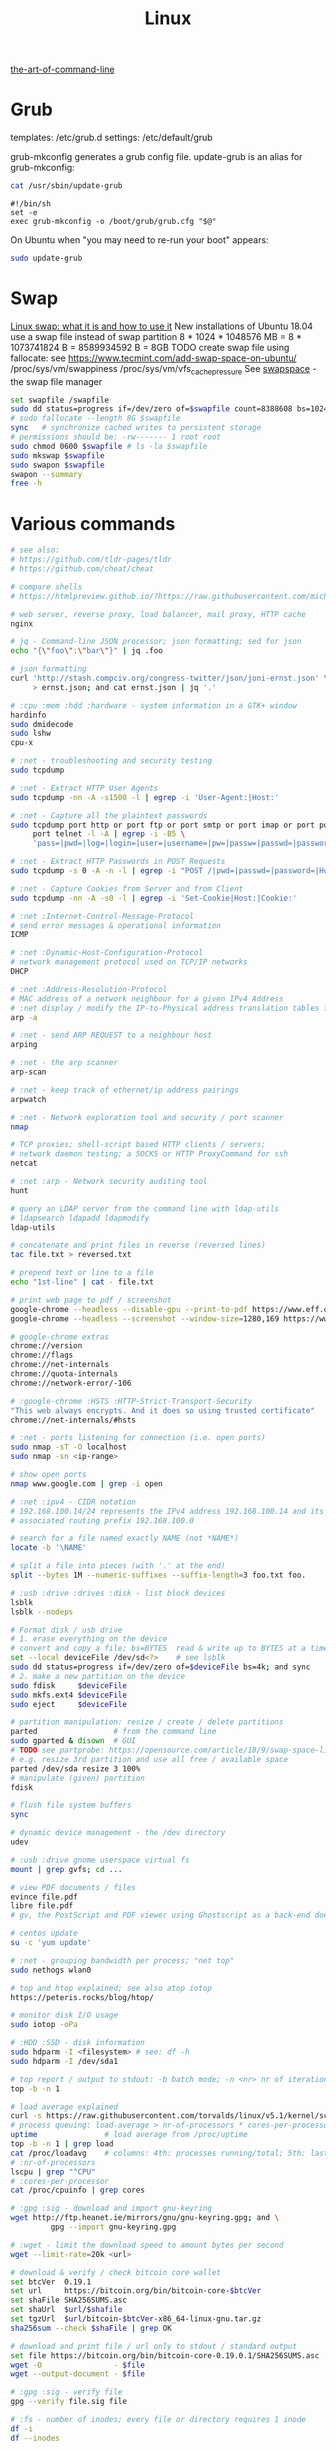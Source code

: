 :PROPERTIES:
:ID:       26185e44-43e7-4778-9d4b-5a3526e9f698
:END:
#+title: Linux

[[https://github.com/jlevy/the-art-of-command-line][the-art-of-command-line]]

* Grub
  templates: /etc/grub.d
  settings: /etc/default/grub

  grub-mkconfig generates a grub config file. update-grub is an alias for
  grub-mkconfig:
  #+BEGIN_SRC sh :results output
  cat /usr/sbin/update-grub
  #+END_SRC

  #+RESULTS:
  : #!/bin/sh
  : set -e
  : exec grub-mkconfig -o /boot/grub/grub.cfg "$@"

  On Ubuntu when "you may need to re-run your boot" appears:
  #+BEGIN_SRC sh
  sudo update-grub
  #+END_SRC


* Swap
  [[https://averagelinuxuser.com/linux-swap/][Linux swap: what it is and how to use it]]
  New installations of Ubuntu 18.04 use a swap file instead of swap partition
  8 * 1024 * 1048576 MB = 8 * 1073741824 B = 8589934592 B = 8GB
  TODO create swap file using fallocate: see https://www.tecmint.com/add-swap-space-on-ubuntu/
  /proc/sys/vm/swappiness
  /proc/sys/vm/vfs_cache_pressure
  See [[http://www.pqxx.org/development/swapspace/][swapspace]] - the swap file manager
  #+BEGIN_SRC sh
  set swapfile /swapfile
  sudo dd status=progress if=/dev/zero of=$swapfile count=8388608 bs=1024
  # sudo fallocate --length 8G $swapfile
  sync   # synchronize cached writes to persistent storage
  # permissions should be: -rw------- 1 root root
  sudo chmod 0600 $swapfile # ls -la $swapfile
  sudo mkswap $swapfile
  sudo swapon $swapfile
  swapon --summary
  free -h
  #+END_SRC

* Various commands
  #+BEGIN_SRC sh
  # see also:
  # https://github.com/tldr-pages/tldr
  # https://github.com/cheat/cheat

  # compare shells
  # https://htmlpreview.github.io/?https://raw.githubusercontent.com/michaelmacinnis/oh/master/doc/comparison.html

  # web server, reverse proxy, load balancer, mail proxy, HTTP cache
  nginx

  # jq - Command-line JSON processor; json formatting; sed for json
  echo "{\"foo\":\"bar\"}" | jq .foo

  # json formatting
  curl 'http://stash.compciv.org/congress-twitter/json/joni-ernst.json' \
       > ernst.json; and cat ernst.json | jq '.'

  # :cpu :mem :hdd :hardware - system information in a GTK+ window
  hardinfo
  sudo dmidecode
  sudo lshw
  cpu-x

  # :net - troubleshooting and security testing
  sudo tcpdump

  # :net - Extract HTTP User Agents
  sudo tcpdump -nn -A -s1500 -l | egrep -i 'User-Agent:|Host:'

  # :net - Capture all the plaintext passwords
  sudo tcpdump port http or port ftp or port smtp or port imap or port pop3 or \
       port telnet -l -A | egrep -i -B5 \
       'pass=|pwd=|log=|login=|user=|username=|pw=|passw=|passwd=|password=|pass:|user:|username:|password:|login:|pass |user '

  # :net - Extract HTTP Passwords in POST Requests
  sudo tcpdump -s 0 -A -n -l | egrep -i "POST /|pwd=|passwd=|password=|Host:"

  # :net - Capture Cookies from Server and from Client
  sudo tcpdump -nn -A -s0 -l | egrep -i 'Set-Cookie|Host:|Cookie:'

  # :net :Internet-Control-Message-Protocol
  # send error messages & operational information
  ICMP

  # :net :Dynamic-Host-Configuration-Protocol
  # network management protocol used on TCP/IP networks
  DHCP

  # :net :Address-Resolution-Protocol
  # MAC address of a network neighbour for a given IPv4 Address
  # :net display / modify the IP-to-Physical address translation tables for ARP
  arp -a

  # :net - send ARP REQUEST to a neighbour host
  arping

  # :net - the arp scanner
  arp-scan

  # :net - keep track of ethernet/ip address pairings
  arpwatch

  # :net - Network exploration tool and security / port scanner
  nmap

  # TCP proxies; shell-script based HTTP clients / servers;
  # network daemon testing; a SOCKS or HTTP ProxyCommand for ssh
  netcat

  # :net :arp - Network security auditing tool
  hunt

  # query an LDAP server from the command line with ldap-utils
  # ldapsearch ldapadd ldapmodify
  ldap-utils

  # concatenate and print files in reverse (reversed lines)
  tac file.txt > reversed.txt

  # prepend text or line to a file
  echo "1st-line" | cat - file.txt

  # print web page to pdf / screenshot
  google-chrome --headless --disable-gpu --print-to-pdf https://www.eff.or
  google-chrome --headless --screenshot --window-size=1280,169 https://www.eff.or

  # google-chrome extras
  chrome://version
  chrome://flags
  chrome://net-internals
  chrome://quota-internals
  chrome://network-error/-106

  # :google-chrome :HSTS :HTTP-Strict-Transport-Security
  "This web always encrypts. And it does so using trusted certificate"
  chrome://net-internals/#hsts

  # :net - ports listening for connection (i.e. open ports)
  sudo nmap -sT -O localhost
  sudo nmap -sn <ip-range>

  # show open ports
  nmap www.google.com | grep -i open

  # :net :ipv4 - CIDR notation
  # 192.168.100.14/24 represents the IPv4 address 192.168.100.14 and its
  # associated routing prefix 192.168.100.0

  # search for a file named exactly NAME (not *NAME*)
  locate -b '\NAME'

  # split a file into pieces (with '.' at the end)
  split --bytes 1M --numeric-suffixes --suffix-length=3 foo.txt foo.

  # :usb :drive :drives :disk - list block devices
  lsblk
  lsblk --nodeps

  # Format disk / usb drive
  # 1. erase everything on the device
  # convert and copy a file; bs=BYTES  read & write up to BYTES at a time
  set --local deviceFile /dev/sd<?>    # see lsblk
  sudo dd status=progress if=/dev/zero of=$deviceFile bs=4k; and sync
  # 2. make a new partition on the device
  sudo fdisk     $deviceFile
  sudo mkfs.ext4 $deviceFile
  sudo eject     $deviceFile

  # partition manipulation: resize / create / delete partitions
  parted                 # from the command line
  sudo gparted & disown  # GUI
  # TODO see partprobe: https://opensource.com/article/18/9/swap-space-linux-systems
  # e.g. resize 3rd partition and use all free / available space
  parted /dev/sda resize 3 100%
  # manipulate (given) partition
  fdisk
  #+END_SRC

  #+BEGIN_SRC sh
  # flush file system buffers
  sync

  # dynamic device management - the /dev directory
  udev

  # :usb :drive gnome userspace virtual fs
  mount | grep gvfs; cd ...

  # view PDF documents / files
  evince file.pdf
  libre file.pdf
  # gv, the PostScript and PDF viewer using Ghostscript as a back-end doesn't work

  # centos update
  su -c 'yum update'

  # :net - grouping bandwidth per process; "net top"
  sudo nethogs wlan0

  # top and htop explained; see also atop iotop
  https://peteris.rocks/blog/htop/

  # monitor disk I/O usage
  sudo iotop -oPa

  # :HDD :SSD - disk information
  sudo hdparm -I <filesystem> # see: df -h
  sudo hdparm -I /dev/sda1

  # top report / output to stdout: -b batch mode; -n <nr> nr of iterations
  top -b -n 1

  # load average explained
  curl -s https://raw.githubusercontent.com/torvalds/linux/v5.1/kernel/sched/loadavg.c | head -n 8
  # process queuing: load-average > nr-of-processors * cores-per-processor
  uptime               # load average from /proc/uptime
  top -b -n 1 | grep load
  cat /proc/loadavg    # columns: 4th: processes running/total; 5th: last used pid
  # :nr-of-processors
  lscpu | grep "^CPU"
  # :cores-per-processor
  cat /proc/cpuinfo | grep cores

  # :gpg :sig - download and import gnu-keyring
  wget http://ftp.heanet.ie/mirrors/gnu/gnu-keyring.gpg; and \
           gpg --import gnu-keyring.gpg

  # :wget - limit the download speed to amount bytes per second
  wget --limit-rate=20k <url>

  # download & verify / check bitcoin core wallet
  set btcVer  0.19.1
  set url     https://bitcoin.org/bin/bitcoin-core-$btcVer
  set shaFile SHA256SUMS.asc
  set shaUrl  $url/$shafile
  set tgzUrl  $url/bitcoin-$btcVer-x86_64-linux-gnu.tar.gz
  sha256sum --check $shaFile | grep OK

  # download and print file / url only to stdout / standard output
  set file https://bitcoin.org/bin/bitcoin-core-0.19.0.1/SHA256SUMS.asc
  wget -O                - $file
  wget --output-document - $file

  # :gpg :sig - verify file
  gpg --verify file.sig file

  # :fs - number of inodes; every file or directory requires 1 inode
  df -i
  df --inodes

  # :net - show host name
  hostname -i

  # :mplayer reset/+/- speed by 10% / toggle OSD states / volume +/-
  backspace / \] / \[ / o / * / "/"

  # postscript to pdf conversion
  ps2pdf

  # :xserver - modifying keymaps and pointer button mappings in X
  xmodmap

  # :xserver - print XKB keyboard description to file in ps-format
  xkbprint :0

  # :ubuntu - change default www-browser
  sudo update-alternatives --config x-www-browser
  sudo update-alternatives --config gnome-www-browser
  # xfce4-settings-manager -> Preferred Applications # on ubuntu
  # see ~/.local/share/xfce4/helpers
  # test by opening file / URL in the user's preferred / default application
  xdg-open www.wikipedia.org # /usr/bin/browse is symlinked to xdg-open

  # on guix (requires logout and login):
  # xfce4-settings-manager -> Default Applications

  # display file or file system status; alternative to ls
  stat -c "%y %s %n" *

  # :listing sort by size; -l     use a long listing format
  ls --sort=size -l
  ls --sort=size -l --reverse

  # :listing only one column
  ls --format=single-column

  # :listing only directories, 1 entry per line
  ls -d1 */

  # :listing count of files in ./pth/to/dir
  ls -1 ./pth/to/dir | wc -l

  # :listing show full paths (alias lff)
  ls -lrt -d -1 $PWD/{*,.*}

  # :listing file all extentions / filetypes in current directory
  find ./ -type f | perl -ne 'print $1 if m/\.([^.\/]+)$/' | sort -u

  # line count, word count
  wc /usr/share/common-licenses/GPL-2

  # list current traps; shell function responding to HW / other signals
  trap

  # delete /tmp/xyz$$ on shell exit / shell error
  trap "rm -f /tmp/xyz$$; exit" ERR EXIT

  # fist / last 5 lines from file
  head -n 5 file / tail -n 5 file

  # :listing process environment variables (separated by null-chars)
  cat /proc/<pid>/environ | tr '\0' '\n'

  # :net :ubuntu - (edit) and re-read proxy definition
  source /etc/environment

  # duplicate files in a given set of directories
  fdupes -r .

  # xfce-panel plugins:
  xfce4-clipman-plugin  # clipboard manager
  xfce4-screenshooter

  # show normal clipboard content in/on the terminal / command line
  xsel --clipboard

  # pipe to clipboard - doesn't work
  # cat file > /dev/clip
  # pipe from clipboard
  # cat /dev/clip

  # copy file content to clipboard
  cat file.ext | xclip -i -selection clipboard

  # wait for 10 pastings of the content file.ext to x-clipboard and quit
  xclip -loops 10 -verbose file.ext

  # put "test" to x-clipboard / put x-clipboard content to file.ext
  echo "test" | xclip / xclip -o > file.ext

  # run a cmd only when load average is below a certain threshold (default is 0.8)

  echo "rm -rf /unwanted-large/folder" | batch

  # change file mode bits of file according to reference-file
  chmod --reference reference-file file

  # change file mode bits - verbose example(s)
  chmod --recursive u=rwx,g=rwx,o=rwx /path/to/dir
  chmod -R u=rwx,g=rwx,o=rwx /path/to/dir

  # remove all files except survivor.txt
  rm -f !(survivor.txt)

  # insert autocompletition result (use together with other progs)
  Esc *

  # :batch - run / execute a command at:
  echo "ls -l" | at midnight    # a given time
  at -f script.sh now + 1 hour  # 1 hour from now
  at -f script.sh now + 30 min  # 30 minutes from now
  watch date                    # periodically / repeatedly every 2 seconds

  # echo with formating
  printf "Line: %05d %15.3f Result: %+15d\n" 1071 3,14156295 32589

  # simple python3 server
  python3 -m http.server 8000 --bind 127.0.0.1

  # simple python server
  python -m SimpleHTTPServer 8001

  # cross-platform HTTP/2 web server with automatic HTTPS
  caddy -host example.com

  # :python high-level file operations
  import shutil

  # :python concatenate / merge / join two lists (not arrays)
  # https://www.pythoncentral.io/the-difference-between-a-list-and-an-array/
  [1, 2] + [4, 5]

  # :args run the last command as root
  sudo !!

  # real and effective user and group IDs
  id user

  # google domain / sice specific search
  keyword site:bartoszmilewski.com

  # :net :networking :DNS-lookup convert names <-> IP addresses
  host www.google.com

  # :net get ip address from domain
  nslookup www.google.com | tail -2 | head -1 | awk "{print $2}"

  # :net DNS lookup utility; domain information groper
  # interrogate DNS name servers
  dig www.google.com

  # make block or character special files
  mknod

  # create directory tree with multiple subdirs
  mkdir -p ./pth/{sub1,sub2}/{1..100}/{src,bin,bak}

  # auto-create partent dir "./pth" and do --preserve=mode,ownership,timestamps
  cp --parents -p                                   ./pth/src.ext ./pth/dst.ext
  cp --parents --preserve=mode,ownership,timestamps ./pth/src.ext ./pth/dst.ext

  # mv README.text README.txt ; cp file file.bak
  mv README.{text,txt} ; cp file{,.bak}

  # fist / last 5 lines from file
  head -n 5 file
  tail -n 5 file

  # get date (timestamp) in a given format
  date +"%Y-%m-%d_%H-%M-%S"

  # free and used memory in the system
  free -h

  # file or filesystem status
  stat <fileName>

  # enable / disable devices and files for paging and swapping
  swapon
  swapoff
  # summary about used swap devices
  swapon --show

  # join lines of two files on a common field
  join

  # total / summarize size of dir; estimate file space usage
  du -s dir
  du -sh dir
  du -sh --exclude={.git,.atom} dir
  # see also ncdu

  # size of ./pth/to/dir with subdirs, exclude files matching pattern
  du -csh --exclude={.git,.atom} ./ | sort --human-numeric-sort
  du --total --separate-dirs --human-readable --exclude={.git,.atom} ./ \
      | sort --human-numeric-sort

  # jump to ./pth/to/dir, execute command and jump back
  (cd ./pth/to/dir && ls) # works only in bash

  # stop-watch; ctrl-d to stop; measure execution time; or try to install
  # stopwatch
  time read

  # process ID of a running program
  pidof process-name

  # find and kill processIDs belonging processName
  kill $(pidof processName)

  # :telnet terminate session
  Ctrl-\] Enter quit Enter

  # download fileX.txt and save it under different location / name
  wget http://server/fileX.ext -O ./pth/to/fileY.ext

  # download fileX.txt and save it under different location / name
  curl -O http://server/fileX.txt > ./pth/to/fileY.txt

  # :net ask http://ifconfig.me about myself (ua: User Agent)
  curl ifconfig.me/ip/host/ua/port/

  # :net test connection with disabled proxy
  curl --noproxy "*" -X GET http://www.google.com

  # enforce using http_proxy instead of https_proxy in case of
  # SSL23_GET_SERVER_HELLO
  curl -v --proxy $http_proxy https://www.google.com

  # show request/response headers
  curl -v URL

  # in bash: (doesn't work in fish)
  curl --request GET \
   "https://en.wikipedia.org/w/api.php?action=opensearch&format=json&search=test"

  # :iproute2 :net - like ifconfig. State of network interfaces
  ip address
  # show / manipulate routing, devices, policy routing and tunnels
  ip address show eth0
  # routing table
  ip route
  # list routes with pretty output format
  routel     # just a wrapper arount `ip route` ?
  # Address Resolution Protocol table
  ip neighbour

  # :net what is my IP
  curl ifconfig.me

  # exec disc usage command on a remote host and sort results
  ssh <HostAlias> du -h --max-depth=1 /pth/to/dir | sort -h
  climate ssh-mount / ssh-unmount # climate - command line tools for Linux

  # recursively compare dirA with dirB; show only filenames: -q (quiet)
  diff -rq dirA dirB | sort

  # sort via 2nd key (?column?)
  sort -k2 file.csv

  # :diff outputs the files in two columns, side by side, separated by spaces
  sdiff file1 file0

  # output line-numbers
  diff --unchanged-line-format="" --old-line-format="" \
       --new-line-format=":%dn: %L" fold fnew

  # new line separator for each grep result sh script
  grep "pattern" /pth/to/file | awk '{print $0,"\n"}'

  # find files and open them in gvim
  gvim $(find . -name "*fileToSearch*")

  # :gzip list compressed, uncompressed size, compression ratio etc.
  gzip -l ./pth/to/file.gz

  # write output to stdout; zcat and gunzip -c are identical
  gunzip -c / zcat

  # commit log since ...
  svn log -r \{2017-01-01\}:HEAD <repo-URL/module> > svn.log

  # search in commit logs since ... and show changed / affected files (--verbose)
  svn log --revision \{2017-01-01\}:HEAD --no-auth-cache --non-interactive \
      --verbose --username '...' --password '...' \
      --search <str1> --search <str2> <repo-URL/module>

  # checkout; also for http://<ip:port>/pth; https://<ip:port>/pth
  svn co --username <svn-login> svn://<ip:port>/pth

  # error: E120106: ra_serf: The server sent a truncated HTTP response body.
  svn cleanup; and svn update

  # last revision number
  svn info <repo-url/module>

  # when: svnrdump: E000022: Couldn't get lock on destination repos after 10
  # attempts
  svn propdel --revprop -r0 svn:rdump-lock <url>

  # recursive copy `dotfiles` and `cheat` to server:~/dev/
  # i.e. create `server:~/dev/dotfiles/` and `server:~/dev/cheat/`
  rsync -ravz dotfiles cheat server:~/dev/
  # recursive copy of only the content of `dotfiles` and `cheat`.
  # i.e. create only the `server:~/dev/`
  rsync -ravz dotfiles/ cheat/ server:~/dev

  # copy only certain types of files using include option
  rsync -havzr --include="*/" --include="*.sh" --exclude="*" "$src" "$dst"

  # :cvs copy files from src to dst excluding everything in CVS directories
  # -n --dry-run
  rsync -nhavz          --exclude='CVS'                   src/ dst
  rsync -nhavz --delete --exclude='CVS'                   src/ dst | grep deleting
  rsync -nhavz          --exclude='dir' --exclude='*.jpg' src/ dst
  rsync -nhavz --delete --exclude='dir' --exclude='*.jpg' src/ dst | grep deleting

  # :cvs copy files from src to dst excluding everything in CVS directories (showing progress)
  # exclude hidden files and directories
  rsync -nhav          --exclude=".*" --exclude=".*/" src/ dst
  rsync -nhav --delete --exclude=".*" --exclude=".*/" src/ dst | grep deleting

  # :mv move content of a directory within another directory with the same folders
  rsync -nha          --remove-source-files backup/ backupArchives
  rsync -nha --delete --remove-source-files backup/ backupArchives | grep deleting

  # restart cvs daemon
  sudo /etc/init.d/cvsd restart / start / stop / status

  # diff tagX tagY
  cvs diff -r tagX -r tagY

  # get clean copy
  cvs update -C ./pth/to/file.ext

  # :cvs get revision 1.11
  cvs update -P -C -r 1.11 ./pth/to/file.ext

  # checkout module from branch or tag
  cvs checkout -r branchOrTag module

  # commit file with multi-line commit message
  cvs commit -m "fst-comment-line\nsnd-comment-line" pth/to/file.ext

  # update file
  cvs log    -P -d ./pth/to/file.ext

  # reminder to leave in 15 minutes / at 13:55
  leave +15 / leave 1355

  # delete NormalTag from file.ext in version 1.17
  cvs tag    -d -r 1.17 NormalTag ./pth/to/file.ext

  # delete BranchTag from file.ext in version 1.17
  cvs tag -B -d -r 1.17 BranchTag ./pth/to/file.ext

  # move   BranchTag to   file.ext in version 1.19
  cvs tag -B -F -r 1.19 BranchTag ./pth/to/file.ext

  # create BranchTag on   file.ext in version 1.19
  cvs tag -b    -r 1.19 BranchTag ./pth/to/file.ext

  # move   NormalTag to   file.ext in version 1.63
  cvs tag    -F -r 1.63 NormalTag ./pth/to/file.ext

  # version and tags
  cvs log file.ext
  cvs status -v file.ext

  # list files associated with a tag; (no blank between -r and TAGNAME)
  cvs -q rlog -R -N -S -rTAGNAME MODULENAME

  # debug and trace info
  cvs -d cvs -t -d :pserver:faizal@localhost:/myrepos \
      ci -m "test" -l "src/foo/Foo.ext"

  #
  cvs add file.ext

  # system information (kernel version etc.)
  uname -a

  # tail a (log)file over ssh
  # -t force pseudo-terminal allocation
  ssh -t user@hostname "tail -f /pth/to/file"
  # -n redirects stdin from /dev/null
  ssh -n user@hostname "tail -f /pth/to/file" &

  # :github :ssh
  ssh-keygen

  # :github now copy-paste the ~/.ssh/id_rsa.pub to github under
  # "Account settings / SSH keys / Add another public key"
  cat ~/.ssh/id_rsa.pub

  # Execute a command as another user
  pkexec

  # :systemd Control the systemd login manager - logging data
  loginctl

  # last logged-in users
  last

  # :processsor :cpu :architecture :cores 32 (i686) /64 (x86_64) bit
  lscpu
  getconf LONG_BIT

  # number of processors / available processing units
  cat /proc/cpuinfo | grep processor | wc -l
  nproc

  # Report processors related statistics
  mpstat
  mpstat -P ALL
  # Display five reports of statistics for all processors at two second intervals
  mpstat -P ALL 2 5

  # :processor :cpu :mem :hdd :hardware system information for console & IRC
  # -Fz filter out privacy sensitive info
  inxi -Fxz
  inxi --full --extra 1 --filter

  # :nice :cpulimit find and delete *.jar and *.class when idling
  ionice -c3 find . -name "*.jar" -or -name "*.class" -delete

  # :nice :cpulimit change the priority of process 2222 to minimum (-19 max, +19 min prio)
  renice +19 2222

  # :nice :cpulimit launch process with lowest priority
  nice -n +19 command

  # :nice :cpulimit limits the CPU usage of a process to max 10%
  cpulimit --limit 5 <cmd>

  # :nice :cpulimit :ps show statistics for a process nr. 7695
  ps -o pid,user,command,nice -p 7695
  ps f         # process tree
  ps fx        # process tree of all processes
  ps u         # user's processes ; ps -aux / ps aux - are different
  ps -e        # every process on the system: standard syntax
  ps ax        # every process on the system: BSD syntax
  ps --windows # show windows as well as cygwin processes (-W)

  # distro name and ver
  cat /etc/*-release
  cat /proc/version

  # :ubuntu show OS version
  lsb_release -a
  cat /etc/issue

  # :ubuntu after update / upgrade see
  /usr/share/update-notifier/notify-reboot-required

  # run fsck on next reboot
  sudo touch /forcefsck

  # remove old kernels - see dotfiles/bin/remove-old-kernels

  # read SHA sums from the SHA256SUMS.asc file and check / verify them
  sha256sum -c      SHA256SUMS.asc | grep OK
  sha256sum --check SHA256SUMS.asc | grep OK

  # :ps full command line; command is separated by the \0 byte
  tr '\0' ' ' < /proc/<pid>/cmdline

  # :ps :top :htop all info related to a process
  ls /proc/<pid>

  # :ps :top :htop currend working dir of <pid>
  cat /proc/<pid>/cwd

  # :xfce :ubuntu :popup :message desktop notification
  notify-send "Hello World"

  # :shortcuts
  xfce4-keyboard-settings
  https://forum.manjaro.org/t/cant-switch-windows-with-super-tab/2406/4

  # :shortcuts http://docs.xfce.org/xfce/xfconf/xfconf-query
  xfconf-query --channel xfce4-keyboard-shortcuts -lv
  xfconf-query --channel xfce4-keyboard-shortcuts --property "/xfwm4/custom/<Super>Tab" --reset
  # following might not be needed
  xfconf-query --channel xfce4-keyboard-shortcuts --property "/xfwm4/default/<Super>Tab" --reset
  xfconf-query --channel xfce4-keyboard-shortcuts --property "/xfwm4/custom/<Super>Tab" --create --type string --set "empty"
  xfconf-query --channel xfce4-keyboard-shortcuts --property "/xfwm4/default/<Super>Tab" --create --type string --set "empty"

  # changes in the xml don't work, use xfce4-settings-editor
  locate xfce4-keyboard-shortcuts.xml

  # :xfce :gnome :logout
  gnome-session-quit / xfce4-session-logout

  # difference between nohup, disown and & https://unix.stackexchange.com/a/148698
  # - puts the job in the background, that is, makes it block on attempting to read
  # input, and makes the shell not wait for its completion.
  &
  # - removes the process from the shell's job control, but it still leaves
  # it connected to the terminal. One of the results is that the shell won't send it
  # a SIGHUP. Obviously, it can only be applied to background jobs, because you
  # cannot enter it when a foreground job is running.
  disown
  # - disconnects the process from the terminal, redirects its output to nohup.out
  # and shields it from SIGHUP. One of the effects (the naming one) is that the
  # process won't receive any sent SIGHUP. It is completely independent from job
  # control and could in principle be used also for foreground jobs (although
  # that's not very useful).
  nohup

  # doesn't create nohup.out
  nohup command >/dev/null 2>&1
  nohup command >/dev/null 2>&1 & disown

  # :kill :killall :signals
  man 7 signal
  man signal

  # :virtualbox restart clipboard
  killall VBoxClient; and VBoxClient --clipboard & disown

  # restart xfce when the title bar dissapears from xfwm4; or rm -r
  # ~/.cache/sessions
  pkill -KILL -u $USER

  # anti-freeze / WD40
  killall -SIGUSR2 emacs
  killall -HUP emacs

  # search man pages for "topic"
  man -k topic / apropos -r topic

  # brief description of CMD / help for shell built ins
  whatis CMD / help

  # remote login using different / specific shell
  ssh -t <user>@<server> "bash -l"

  # :net ipv6:
  # responds with 'ssh: connect to host <ipv6-address> port 22: Invalid argument'
  ssh -6 <ipv6-address>
  ping6 -I wlan0 -c 4 <ipv6-address> # responds with 'ping: unknown iface wlan0'

  # compare a remote file with a local file
  ssh user@host cat ./pth/to/remotefile | diff ./pth/to/localfile -

  # :ssh copy ssh keys to user@host to enable password-less ssh logins
  # i.e. login to remote host using authorized public key
  ssh-copy-id user@host

  # :ssh mount folder/filesystem through SSH. Install SSHFS from
  # http://fuse.sourceforge.net/sshfs.html. Mount a folder securely over a network
  sshfs name@server:/pth/to/folder ./pth/to/mount/point

  # mound windows shares under linux
  sudo mount.cifs //<windows-machine>/pth/to/dir pth/to/dir \
       -o user=<windows-username>

  # :virtualbox mount shared folder
  sudo mount -t vboxsf share /home/username/share/

  # readonly to readwrite
  sudo mount -o remount,rw /partition/identifier /mount/point

  # mounted filesystems - table layout
  mount | column -t

  # error: Requested formats are incompatible for merge and will be merged into mkv.
  youtube-dl -f bestvideo[ext=mp4]+bestaudio[ext=m4a] URL

  # align csv file
  cat data.csv | column -t -s ';'

  # :xml command line XML tool (formating)
  xmllint

  # shared library dependencies
  ldd -v $(which vim)

  # :library find out if libgconf is installed
  ldconfig -p | grep libgconf

  # info about ELF files
  readelf -v $(which vim)

  # :cygwin command-line installer
  apt-cyg --mirror \
      http://ftp-stud.hs-esslingen.de/pub/Mirrors/sources.redhat.com/cygwin/x86

  # :cygwin print unix form of filename
  cygpath -u filename

  # :zip zip content of ./pth/to/dir to ./pth/to/file.zip; --recurse-paths is -r
  zip --recurse-paths --encrypt ./pth/to/file.zip ./pth/to/dir

  # :zip :unzip
  unzip ./pth/to/file.zip -d ./pth/to/extract-dir

  # :unzip :untar in one step / command
  tar -zxvf file.tar.gz

  # :listing :compression list file content
  tar --list --file <file.tar.xz>
  tar --list --file <file.tar.gz>
  tar --list --file <file.tar.bz2>
  tar --list --file <file.tbz2>
  tar --list --file <file.tgz>
  tar --list --file <file.7z>

  # :listing content of a zip file
  unzip -l file.zip

  # tar / untar
  tar czf ./pth/to/tarfile.gz file0 file1
  tar xzf ./pth/to/tarfile.gz

  # Remove all files previously extracted from a tar(.gz) file
  tar -tf ./pth/to/file.tar.gz | xargs rm -r

  # report or omit repeated lines; works only on adjacent duplicate lines
  uniq
  # deduplicate
  sort file.txt | uniq
  awk '!visited[$0]++' file.txt > deduplicated-file.txt

  # :net :ping :traceroute - check connection
  mtr google.com
  ethtool eth0
  ip neigh show | grep REACHABLE
  ip link show

  # :net :ping :traceroute check connection
  mtr --report www.google.com

  # query wikipedia for keyword
  dig +short txt keyword.wp.dg.cx

  # :iproute2 :net open / listening ports and PIDs of associated processes.
  # tcp (-t) udp (-u)
  ss -tulpn  # ss - socket statistics replaces obsolete netstat

  # edit entries
  crontab -e
  # view / list entries
  crontab -l

  # show everything (battery info etc); Advanced Configuration and Power Interface
  acpi -V
  climate battery

  # set / increase / decrease display brightness
  xbacklight -set 10 / -inc 10 / -dec 10

  # power consumption / management diagnosis tool
  sudo powertop

  # :gps convert kml to gps
  gpsbabel -i kml -f in.kml -o gpx -F out.gpx

  # IBM USS OS/390: ebcdic / ascii conversion
  iconv -f IBM-1047  -t ISO8859-1 ebcdic.file > ascii.file
  iconv -f ISO8859-1 -t IBM-1047  ascii.file  > ebcdic.file
  # list all code pages
  iconv -l
  # show mime type strings rather than the more traditional human readable ones
  file --mime fileName

  # show first/last 100 bytes
  tail -c 100 fileName
  head -c 100 fileName

  # :net what is currently using inet
  lsof -P -i -n | cut --fields=1 --delimiter=" " | uniq | tail --lines=+2

  # remove sections from each line of files
  cut

  # list open files / what is currently using file
  lsof
  # open files whose inet address matches ADDR; -t: terse output
  lsof -i:[ADDR] -t
  # fish: process listening on the <portNr>
  ps (lsof -i:<portNr> -t)

  # what is currently using file / files opened by a running command
  strace <cmd> 2>&1 | grep openat

  # check file types and compare values
  test
  # determine file type / mime type
  file
  file --mime

  # :tabs convert spaces to tabs / tabs to spaces
  expand / unexpand file.txt

  # simple GUIs
  zenity, whiptail

  # :metric :monitor
  collectd # system statistics collection daemon
  telegraf # plugin-driven server agent for collecting & reporting metrics

  # monitor file and network activities of a PROCESS
  # max printed string size 10000
  strace -f -e trace=file,network -s 10000 -o outfile.log PROCESS ARGS

  # trace process / library
  ptrace / ltrace

  # :net Simple Network Management Protocol
  snmp

  # :net packet analyser
  wireshark

  # :net :ftp trivial file transfer program
  tftp

  # :ftp toggle bash / ftp
  ! / exit

  # :ftp connect to ipaddress and login with username
  open ipaddress ENTER user username

  # :ftp get file from remote computer
  get file / mget file

  # :ftp sends site specific commands to remote server
  site

  # System Information Extraction Program:
  sysinfo

  # :fs get extended attributes of filesystem objects (inst attr)
  getfattr

  # extended attributes on XFS filesystem objects
  attr

  # hash message authentication code
  HMAC

  # enterprise cryptographic filesystem for Linux
  ecryptfs

  # :debian-goodies
  # display all the dependencies of the given package and when each dependency was
  # installed
  which-pkg-broke vim
  # list the enhancements for all installed packages
  check-enhancements --installed-packages
  # show installed packages occupying the most space
  dpigs
  # search all files in specified packages
  sudo dgrep "text" vim

  # :debian-goodies - check which processes need to be restarted after an upgrade
  sudo needrestart   # replaces & inspired by checkrestart
  # check if the /var/run/reboot-required exists
  ls /var/run/reboot-required
  # list of packages to reboot
  /var/run/reboot-required.pkgs

  # start COMMAND and kill it if it is running still after 5 sec
  timeout 5s COMMAND

  # :net retcode==1 - online; retcode!=1 offline
  nm-online --exit; echo "retcode: $?"

  # :wifi :net
  nm-applet
  man nmcli-examples
  nmcli --ask device wifi list               # 1. list
  nmcli --ask device wifi connect WIFIonICE  # 2. connect
  nmcli --ask device disconnect wlan0        # 3. disconnect
  # general status and operations
  nmcli --ask general

  # :rpm display installed packages
  rpm -qa

  # root login / console / prompt
  sudo -i

  # unsupported / obsolete packages
  ubuntu-support-status --show-unsupported

  # user management
  sudo adduser <user>
  sudo deluser --remove-home <user>             # userdel is a low level utility
  sudo usermod --append --groups vboxsf <user>  # modify account
  # euid - effective user id: number or id; see whoami
  sudo pkill -KILL --euid <user>                # logout / logoff different user

  # run a program in a new session
  setsid

  # monitor the progress of data through a pipe
  pv

  # Ultimate Plumber: Linux pipes with instant live preview
  https://github.com/akavel/up

  # :maven :mvn :proxy
  mvn package
  mvn install / mvn clean # mvn install seems not to be needed
  # https://www.mkyong.com/maven/how-to-enable-proxy-setting-in-maven/
  {M2_HOME}/settings.xml

  # :sftp / :ftp - SSH File Transfer from the OpenSSH / FTP over SSL
  # FTPS - FTP over SSL
  lftp

  # :HPKP HTTP Public Key Pinning; Similair to HSTS header
  # Create your HPKP hash: https://report-uri.io/home/pkp_hash

  # :net - data transfered today / per month
  sudo vnstat -u -i wlan0; and vnstat

  # :net - managing a netfilter firewall; ufw - uncomplicated firewall
  sudo ufw status numbered
  sudo ufw delete <rule-nr>
  sudo ufw allow <port>
  sudo ufw allow <port>/tcp

  # :net :rdp :remote-desktop - `-p` ask for password, `-f` full screen
  rdesktop -u <login> -p - <computer>:3389
  rdesktop -f -u <login> -p - <computer>:3389
  # :net :rdp remote desktop
  sudo /etc/init.d/xrdp restart

  # :shred :permanet-delete - shred doesn't work on dirs
  shred --verbose --remove <pth/to/file>

  # :shred permanet delete: shred doesn't work on dirs
  find . -type f -print0 | xargs -0 shred --remove

  # :shred :permanet-delete - srm doesn't delete hardlinked files
  srm -r <pth>

  # synchronize sytem date behind proxy
  curDate="$(wget -S "http://www.google.com/" 2>&1 \
      | grep -E '^[[:space:]]*[dD]ate:' \
      | sed 's/^[[:space:]]*[dD]ate:[[:space:]]*//' \
      | head -1l \
      | awk '{print $1, $3, $2,  $5 ,"GMT", $4 }' \
      | sed 's/,//')"
  sudo date -s "${curDate}"

  # Add and remove modules from the Linux Kernel
  modprobe -a vboxguest vboxsf vboxvideo

  # :vbox
  sudo aptitude install virtualbox-guest-additions-iso
  sudo /etc/init.d/virtualbox restart
  sudo /etc/init.d/virtualbox-guest-utils start

  # :atom - delete all environment states
  atom --clear-window-state
  # list / backup installed packages to a file
  apm list --installed --bare > ~/dev/dotfiles/.atom/package.list
  # install packages from a file
  apm install --packages-file ~/dev/dotfiles/.atom/package.list
  # update all packages
  apm update
  # restore / synchronise settings
  rsync -zarv --include="*/" --include="*.cson" --exclude="*" ~/.atom/* ~/dev/dotfiles/.atom

  # :rsync - options short / long versions
  -h, --human-readable
  -a, --archive             # archive mode; equals -rlptgoD (no -H,-A,-X)
  -v, --verbose
  -z, --compress
  -r, --recursive
  -n, --dry-run
  -p, --perms                # preserve permissions

  # :bluetooth bluez:
  systemctl      status bluetooth
  sudo systemctl enable bluetooth
  sudo systemctl start  bluetooth
  bluetoothctl
  help # list of available commands of bluetoothctl

  # :bluetooth :bluez - this actually works
  # send file to /storage/emulated/0/bluetooth
  bluetooth-sendto --device=XX:XX:XX:XX:XX:XX local-fname

  # :bluetooth :bluez see https://ubuntu-users.livejournal.com/439582.html
  # search for the appropriate channel for file transfers
  sdptool search FTP
  obexfs -bXX:XX:XX:XX:XX:XX -B<channel> ~
  sdptool browse XX:XX:XX:XX:XX:XX
  # Browse your cellular's files. List the tree of directories.
  obexftp -b XX:XX:XX:XX:XX:XX -l /
  # use the '@'
  ussp-push XX:XX:XX:XX:XX:XX@ local-fname remote-fname

  # :bluetooth :bluez upload / push
  obexftp -b XX:XX:XX:XX:XX:XX -c /Download -p local-fname

  # :bluetooth :bluez download
  obexftp -b XX:XX:XX:XX:XX:XX -c /Download -d remote-fname

  # super fast ram disk
  sudo mkdir -p /mnt/ram
  sudo mount -t tmpfs /mnt/ram -o size=8192M

  # mount / umount (usb) disk without 'root' as the mount command.
  # udisksctl uses udiskds binary launched by udisks2.service.
  # see also udev / udevadm
  # test if /dev/sdc1 is mounted
  udisksctl info    --block-device /dev/sdc1 | rg MountPoints: | rg /
  udisksctl mount   --block-device=/dev/sdc1
  udisksctl unmount --block-device=/dev/sdc1
  # make file accessible as a block-device
  udisksctl loop-setup  -f disk.img
  udisksctl unmount     -b /dev/loop8
  udisksctl loop-delete -b /dev/loop8

  # Change the label on an ext2/ext3/ext4 filesystem
  e2label

  # intercept stdout to a log file
  cat file | tee -a file.log | cat /dev/null

  # sound audio music jack jackd supercollider overtone
  sudo alsa force-reload
  speaker-test
  arecord / aplay
  # 1. verify iterface in:
  qjackctl
  # then A) "pause" pulseaudio while qjackctl runs and "respawn" pulseaudio when
  # qjackctl is terminated.
  pasuspender qjackctl
  # or alternatively to A):
  # B) kill the existing pulseaudio process, start the jack_control process and
  # re-start the pulseaudio process.
  pulseaudio --kill
  jack_control start; and jack_control exit
  pulseaudio --start
  # see also jack active ports & some extra info
  jack_lsp
  jack_lsp --connections  # list connections to/from each port

  # find 20 biggest files
  du -a ~ 2>/dev/null | sort -n -r | head -n 20

  # -h, --no-dereference   affect symbolic links instead of any referenced file
  chown -h myuser:mygroup mysymbolic

  # SMBIOS - System Management BIOS
  # DMI table - Desktop Management Interface
  dmidecode
  sudo dmidecode --type bios
  sudo dmidecode --type baseboard
  # see also: system chassis processor memory cache connector slot

  # Setup Wake on LAN https://tek.io/37ZXhPs
  sudo ethtool -s <interface> wol g  # list of interfaces: ip addr
  # test:
  #    sudo systemctl suspend   # or: sudo poweroff
  # then
  wakeonlan <MAC-address>
  # TODO add powernap

  # fully resolve the link; report errors; see also: realpath
  readlink --canonicalize --verbose <linkname>
  # fix broken link
  ln -sfn                                <target> <linkname>
  ln --force --symbolic --no-dereference <target> <linkname>

  # Create bootable usb drive https://askubuntu.com/q/372607
  set --local isoFile     /path/to/file.iso
  # TODO blockDevice with or without the last <?>
  set --local blockDevice /dev/sd<?><?> # see lsblk
  set --local usbDevice   /dev/sd<?>    # see lsblk, as above
  udisksctl unmount --block-device=$blockDevice
  sudo dd bs=4M if=$isoFile of=$usbDevice status=progress oflag=sync && sync
  # or try:
  sudo dd bs=4M if=$isoFile of=$usbDevice status=progress conv=fdatasync && sync

  # printer: Command-Line Printing and Options
  http://localhost:631/help/options.html

  # YAML: YAML Ain't Markup Language
  # human-readable data-serialization language. Python style indentation
  # [] lists, {} maps
  #+END_SRC

* Which version is installed?
** GTK+
   https://stackoverflow.com/a/126193/5151982
   #+BEGIN_SRC sh
   # ubuntu: bash:
   dpkg -l libgtk* | grep -e '^i' | grep -e 'libgtk-*[0-9]'
   # or even better
   pkg-config --modversion gtk+-3.0
   pkg-config --modversion gtk+-2.0
   #+END_SRC
** Qt
   https://stackoverflow.com/a/39901086/5151982
   https://stackoverflow.com/a/40112592/5151982
   #+BEGIN_SRC sh
   qmake-qt5 --version
   qmake --version
   qtdiag
   #+END_SRC

* Find zombie process
  https://vitux.com/how-to-create-a-dummy-zombie-process-in-ubuntu/
  #+BEGIN_SRC sh
  ps axo stat,ppid,pid,comm | grep -w defunct
  #+END_SRC

  #+BEGIN_SRC C
  // https://vitux.com/how-to-create-a-dummy-zombie-process-in-ubuntu/
  // compile: cc zombie.c -o zombie

  #include <stdlib.h>
  #include <sys/types.h>
  #include <unistd.h>
  #include <stdio.h>

  int main () {
    pid_t child_pid;child_pid = fork();
    if (child_pid > 0) {
      int sleep_time = 60;
      printf("Sleeping for %d seconds\n", sleep_time);
      sleep(sleep_time);
      printf("Waking up and terminating\n");
    }
    else {
      exit(0);
    }
    return 0;
  }
  #+END_SRC

* sed & awk
  sed - stream editor
  awk - written by Alfred V. Aho, Peter J. Weinberger, Brian W. Kernighan
  #+BEGIN_SRC sh
  # for tabular data
  awk

  # cut huge file: content between lines 10 and 20 / print 5th line
  sed -n "10,20p" /pth/to/file / sed -n 5p /pth/to/file

  # cut huge file: content between lines 10 and 20
  # see https://unix.stackexchange.com/a/47423
  awk 'NR >= 10 && NR <= 20' /pth/to/file > /pth/to/cut-file

  # replace 1 occurence
  sed --in-place "s/foo/FOO/" /pth/to/file

  # replace all occurences of "foo" (globally)
  sed --in-place "s/foo/FOO/g" /pth/to/file

  # remove empty lines (globally)
  sed --in-place '/^\s*$/d' /pth/to/file

  # replace newlines with space
  sed ':a;N;$!ba;s/\n/ /g'

  # :sed :ascii :ebcdic fix new lines and empty chars; \x85 - hexadecimal char
  sed "s/\x85/\n/g" <log.txt >log.nl.txt; \
  sed "s/\x85/\n/g" <log.nl.txt >log.nl.00.txt
  #+END_SRC
